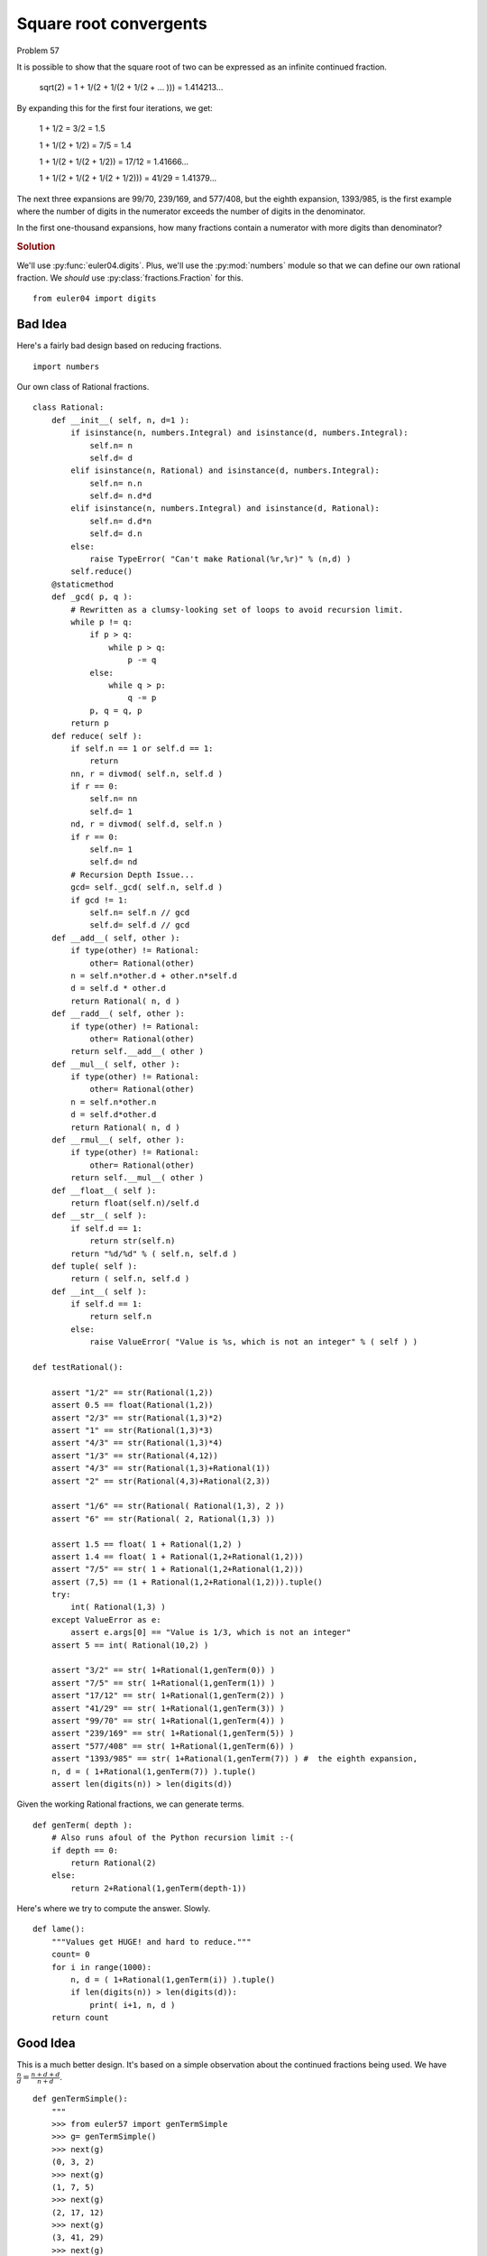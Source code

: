 ..  #!/usr/bin/env python

Square root convergents
========================

Problem 57

It is possible to show that the square root of two can be expressed as an
infinite continued fraction.

    sqrt(2) = 1 + 1/(2 + 1/(2 + 1/(2 + ... ))) = 1.414213...

By expanding this for the first four iterations, we get:

    1 + 1/2 = 3/2 = 1.5

    1 + 1/(2 + 1/2) = 7/5 = 1.4

    1 + 1/(2 + 1/(2 + 1/2)) = 17/12 = 1.41666...

    1 + 1/(2 + 1/(2 + 1/(2 + 1/2))) = 41/29 = 1.41379...

The next three expansions are 99/70, 239/169, and 577/408, but the eighth
expansion, 1393/985, is the first example where the number of digits in the
numerator exceeds the number of digits in the denominator.

In the first one-thousand expansions, how many fractions contain a numerator
with more digits than denominator?

..  rubric:: Solution
..  py:module:: euler57
    :synopsis: Square root convergents

We'll use :py:func:`euler04.digits`. Plus, we'll use the :py:mod:`numbers`
module so that we can define our own rational fraction.
We *should* use :py:class:`fractions.Fraction` for this.

::

  from euler04 import digits

Bad Idea
---------

Here's a fairly bad design based on reducing fractions.

::

  import numbers

Our own class of Rational fractions.

::

  class Rational:
      def __init__( self, n, d=1 ):
          if isinstance(n, numbers.Integral) and isinstance(d, numbers.Integral):
              self.n= n
              self.d= d
          elif isinstance(n, Rational) and isinstance(d, numbers.Integral):
              self.n= n.n
              self.d= n.d*d
          elif isinstance(n, numbers.Integral) and isinstance(d, Rational):
              self.n= d.d*n
              self.d= d.n
          else:
              raise TypeError( "Can't make Rational(%r,%r)" % (n,d) )
          self.reduce()
      @staticmethod
      def _gcd( p, q ):
          # Rewritten as a clumsy-looking set of loops to avoid recursion limit.
          while p != q:
              if p > q:
                  while p > q:
                      p -= q
              else:
                  while q > p:
                      q -= p
              p, q = q, p
          return p
      def reduce( self ):
          if self.n == 1 or self.d == 1:
              return
          nn, r = divmod( self.n, self.d )
          if r == 0:
              self.n= nn
              self.d= 1
          nd, r = divmod( self.d, self.n )
          if r == 0:
              self.n= 1
              self.d= nd
          # Recursion Depth Issue...
          gcd= self._gcd( self.n, self.d )
          if gcd != 1:
              self.n= self.n // gcd
              self.d= self.d // gcd
      def __add__( self, other ):
          if type(other) != Rational:
              other= Rational(other)
          n = self.n*other.d + other.n*self.d
          d = self.d * other.d
          return Rational( n, d )
      def __radd__( self, other ):
          if type(other) != Rational:
              other= Rational(other)
          return self.__add__( other )
      def __mul__( self, other ):
          if type(other) != Rational:
              other= Rational(other)
          n = self.n*other.n
          d = self.d*other.d
          return Rational( n, d )
      def __rmul__( self, other ):
          if type(other) != Rational:
              other= Rational(other)
          return self.__mul__( other )
      def __float__( self ):
          return float(self.n)/self.d
      def __str__( self ):
          if self.d == 1:
              return str(self.n)
          return "%d/%d" % ( self.n, self.d )
      def tuple( self ):
          return ( self.n, self.d )
      def __int__( self ):
          if self.d == 1:
              return self.n
          else:
              raise ValueError( "Value is %s, which is not an integer" % ( self ) )

  def testRational():

      assert "1/2" == str(Rational(1,2))
      assert 0.5 == float(Rational(1,2))
      assert "2/3" == str(Rational(1,3)*2)
      assert "1" == str(Rational(1,3)*3)
      assert "4/3" == str(Rational(1,3)*4)
      assert "1/3" == str(Rational(4,12))
      assert "4/3" == str(Rational(1,3)+Rational(1))
      assert "2" == str(Rational(4,3)+Rational(2,3))

      assert "1/6" == str(Rational( Rational(1,3), 2 ))
      assert "6" == str(Rational( 2, Rational(1,3) ))

      assert 1.5 == float( 1 + Rational(1,2) )
      assert 1.4 == float( 1 + Rational(1,2+Rational(1,2)))
      assert "7/5" == str( 1 + Rational(1,2+Rational(1,2)))
      assert (7,5) == (1 + Rational(1,2+Rational(1,2))).tuple()
      try:
          int( Rational(1,3) )
      except ValueError as e:
          assert e.args[0] == "Value is 1/3, which is not an integer"
      assert 5 == int( Rational(10,2) )

      assert "3/2" == str( 1+Rational(1,genTerm(0)) )
      assert "7/5" == str( 1+Rational(1,genTerm(1)) )
      assert "17/12" == str( 1+Rational(1,genTerm(2)) )
      assert "41/29" == str( 1+Rational(1,genTerm(3)) )
      assert "99/70" == str( 1+Rational(1,genTerm(4)) )
      assert "239/169" == str( 1+Rational(1,genTerm(5)) )
      assert "577/408" == str( 1+Rational(1,genTerm(6)) )
      assert "1393/985" == str( 1+Rational(1,genTerm(7)) ) #  the eighth expansion,
      n, d = ( 1+Rational(1,genTerm(7)) ).tuple()
      assert len(digits(n)) > len(digits(d))

Given the working Rational fractions, we can generate terms.

::

  def genTerm( depth ):
      # Also runs afoul of the Python recursion limit :-(
      if depth == 0:
          return Rational(2)
      else:
          return 2+Rational(1,genTerm(depth-1))

Here's where we try to compute the answer. Slowly.

::

  def lame():
      """Values get HUGE! and hard to reduce."""
      count= 0
      for i in range(1000):
          n, d = ( 1+Rational(1,genTerm(i)) ).tuple()
          if len(digits(n)) > len(digits(d)):
              print( i+1, n, d )
      return count

Good Idea
----------

This is a much better design. It's based on a simple
observation about the continued fractions being used.
We have :math:`\frac{n}{d} = \frac{n+d+d}{n+d}`.

::

  def genTermSimple():
      """
      >>> from euler57 import genTermSimple
      >>> g= genTermSimple()
      >>> next(g)
      (0, 3, 2)
      >>> next(g)
      (1, 7, 5)
      >>> next(g)
      (2, 17, 12)
      >>> next(g)
      (3, 41, 29)
      >>> next(g)
      (4, 99, 70)
      >>> next(g)
      (5, 239, 169)
      >>> next(g)
      (6, 577, 408)
      >>> next(g)
      (7, 1393, 985)
      """
      n, d = 1, 1
      for i in range(1000):
          n, d = n+d+d, n+d
          yield i, n, d

Test the module components.

::

  def test():
      import doctest
      doctest.testmod(verbose=0)
      testRational()

Compute the answer.

::

  def answer():
      count= 0
      for i, n, d in genTermSimple():
          if len(digits(n)) > len(digits(d)):
              count += 1
      return count

Confirm the answer.

::

  def confirm(ans):
      assert ans == 153, "{0!r} Incorrect".format(ans)

Create some output.

::

  if __name__ == "__main__":
      test()
      ans= answer()
      #ans= lame()
      confirm(ans)
      print( "The number of fractions which contain a numerator"
          " with more digits than denominator:", ans )